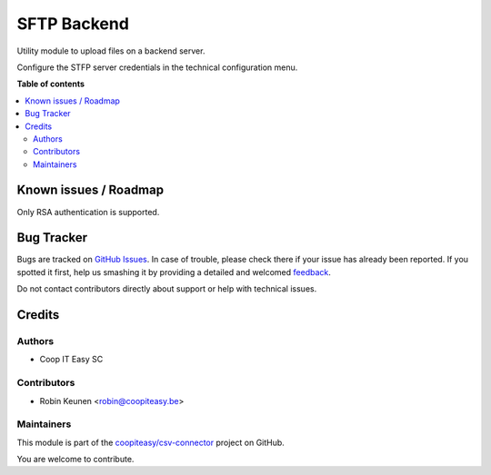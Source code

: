 ============
SFTP Backend
============

.. !!!!!!!!!!!!!!!!!!!!!!!!!!!!!!!!!!!!!!!!!!!!!!!!!!!!
   !! This file is generated by oca-gen-addon-readme !!
   !! changes will be overwritten.                   !!
   !!!!!!!!!!!!!!!!!!!!!!!!!!!!!!!!!!!!!!!!!!!!!!!!!!!!

.. |badge1| image:: https://img.shields.io/badge/maturity-Beta-yellow.png
    :target: https://odoo-community.org/page/development-status
    :alt: Beta
.. |badge2| image:: https://img.shields.io/badge/licence-AGPL--3-blue.png
    :target: http://www.gnu.org/licenses/agpl-3.0-standalone.html
    :alt: License: AGPL-3
.. |badge3| image:: https://img.shields.io/badge/github-coopiteasy%2Fcsv--connector-lightgray.png?logo=github
    :target: https://github.com/coopiteasy/csv-connector/tree/12.0/sftp_backend
    :alt: coopiteasy/csv-connector

|badge1| |badge2| |badge3| 

Utility module to upload files on a backend server.

Configure the STFP server credentials in the technical configuration menu.

**Table of contents**

.. contents::
   :local:

Known issues / Roadmap
======================

Only RSA authentication is supported.

Bug Tracker
===========

Bugs are tracked on `GitHub Issues <https://github.com/coopiteasy/csv-connector/issues>`_.
In case of trouble, please check there if your issue has already been reported.
If you spotted it first, help us smashing it by providing a detailed and welcomed
`feedback <https://github.com/coopiteasy/csv-connector/issues/new?body=module:%20sftp_backend%0Aversion:%2012.0%0A%0A**Steps%20to%20reproduce**%0A-%20...%0A%0A**Current%20behavior**%0A%0A**Expected%20behavior**>`_.

Do not contact contributors directly about support or help with technical issues.

Credits
=======

Authors
~~~~~~~

* Coop IT Easy SC

Contributors
~~~~~~~~~~~~

* Robin Keunen <robin@coopiteasy.be>

Maintainers
~~~~~~~~~~~

This module is part of the `coopiteasy/csv-connector <https://github.com/coopiteasy/csv-connector/tree/12.0/sftp_backend>`_ project on GitHub.

You are welcome to contribute.
